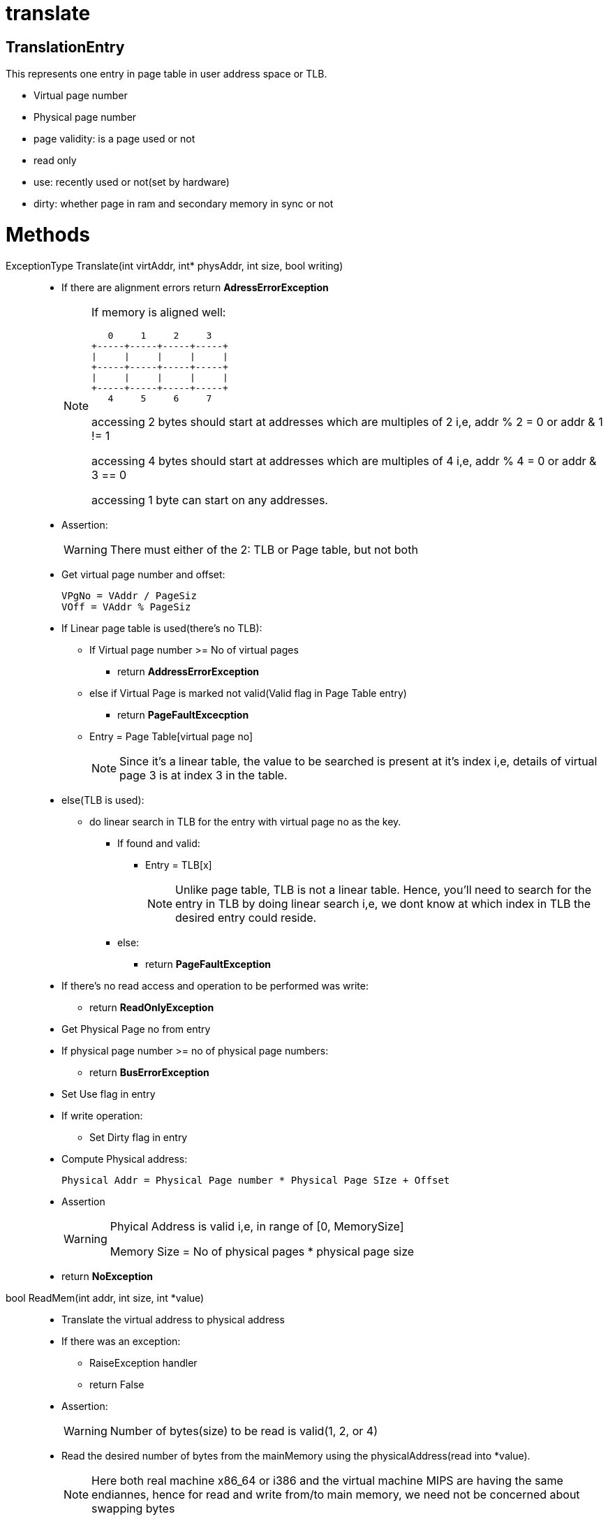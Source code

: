 = translate

== TranslationEntry
This represents one entry in page table in user address space or TLB.

* Virtual page number
* Physical page number
* page validity: is a page used or not
* read only
* use: recently used or not(set by hardware)
* dirty: whether page in ram and secondary memory in sync or not

= Methods

ExceptionType Translate(int virtAddr, int* physAddr, int size, bool writing)::
* If there are alignment errors return *AdressErrorException*
+
[NOTE]
====
If memory is aligned well:

----
   0     1     2     3
+-----+-----+-----+-----+
|     |     |     |     |
+-----+-----+-----+-----+
|     |     |     |     |
+-----+-----+-----+-----+
   4     5     6     7
----
accessing 2 bytes should start at addresses which are multiples of 2 i,e, addr % 2 = 0 or addr & 1 != 1

accessing 4 bytes should start at addresses which are multiples of 4 i,e, addr % 4 = 0 or addr & 3 == 0

accessing 1 byte can start on any addresses.
====

* Assertion:
+
[WARNING]
====
There must either of the 2: TLB or Page table, but not both
====

* Get virtual page number and offset:
+
----
VPgNo = VAddr / PageSiz
VOff = VAddr % PageSiz
----

* If Linear page table is used(there's no TLB):
** If Virtual page number >= No of virtual pages
*** return *AddressErrorException*
** else if Virtual Page is marked not valid(Valid flag in Page Table entry)
*** return *PageFaultExcecption*
** Entry = Page Table[virtual page no]
+
[NOTE]
====
Since it's a linear table, the value to be searched is present at it's index i,e, details of virtual page 3 is at index 3 in the table.
====
* else(TLB is used):
** do linear search in TLB for the entry with virtual page no as the key.
*** If found and valid:
**** Entry = TLB[x]
+
[NOTE]
====
Unlike page table, TLB is not a linear table. Hence, you'll need to search for the entry in TLB by doing linear search i,e, we dont know at which index in TLB the desired entry could reside.  
====
*** else:
**** return *PageFaultException*

* If there's no read access and operation to be performed was write:
** return *ReadOnlyException*

* Get Physical Page no from entry
* If physical page number >= no of physical page numbers:
** return *BusErrorException*
* Set Use flag in entry
* If write operation:
** Set Dirty flag in entry 
* Compute Physical address:
+
----
Physical Addr = Physical Page number * Physical Page SIze + Offset
----
* Assertion
+
[WARNING]
====
Phyical Address is valid i,e, in range of [0, MemorySize]

Memory Size = No of physical pages * physical page size
====
* return *NoException*

bool ReadMem(int addr, int size, int *value)::

* Translate the virtual address to physical address
* If there was an exception:
** RaiseException handler
** return False
* Assertion:
+
[WARNING]
====
Number of bytes(size) to be read is valid(1, 2, or 4)
====
* Read the desired number of bytes from the mainMemory using the physicalAddress(read into *value).
+
[NOTE]
====
Here both real machine x86_64 or i386 and the virtual machine MIPS are having the same endiannes, hence for read and write from/to main memory, we need not be concerned about swapping bytes 
====
* return True